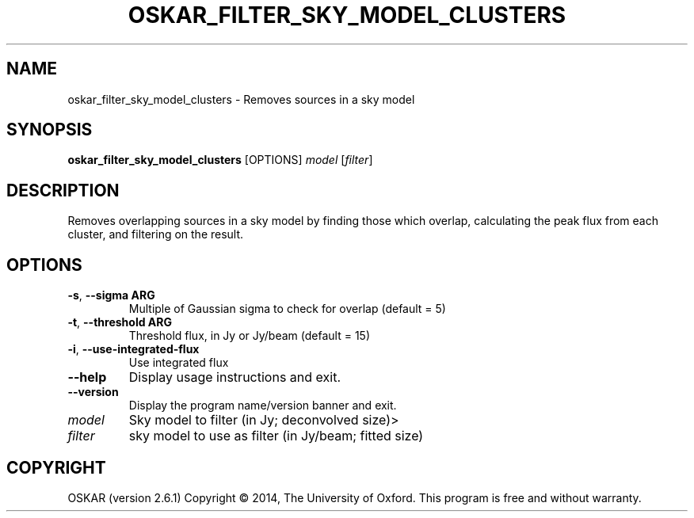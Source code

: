 .TH "OSKAR_FILTER_SKY_MODEL_CLUSTERS" "1" "August 2016" "oskar"
.SH NAME
oskar_filter_sky_model_clusters \- Removes sources in a sky model
.SH "SYNOPSIS"
.PP
\fBoskar_filter_sky_model_clusters\fR [OPTIONS] \fImodel\fR [\fIfilter\fR]
.SH DESCRIPTION
Removes overlapping sources in a sky model by finding those which
overlap, calculating the peak flux from each cluster, and filtering on
the result.
.SH OPTIONS
.TP
\fB\-s\fR, \fB\-\-sigma ARG\fR
Multiple of Gaussian sigma to check for overlap (default = 5)
.TP
\fB\-t\fR, \fB\-\-threshold ARG\fR
Threshold flux, in Jy or Jy/beam (default = 15)
.TP
\fB\-i\fR, \fB\-\-use\-integrated\-flux \fR
Use integrated flux
.TP
\fB\-\-help\fR
Display usage instructions and exit.
.TP
\fB\-\-version\fR
Display the program name/version banner and exit.
.TP
\fImodel\fR
Sky model to filter (in Jy; deconvolved size)>
.TP
\fIfilter\fR
sky model to use as filter (in Jy/beam; fitted size)
.SH COPYRIGHT
OSKAR (version 2.6.1)
Copyright \(co 2014, The University of Oxford.
This program is free and without warranty.
